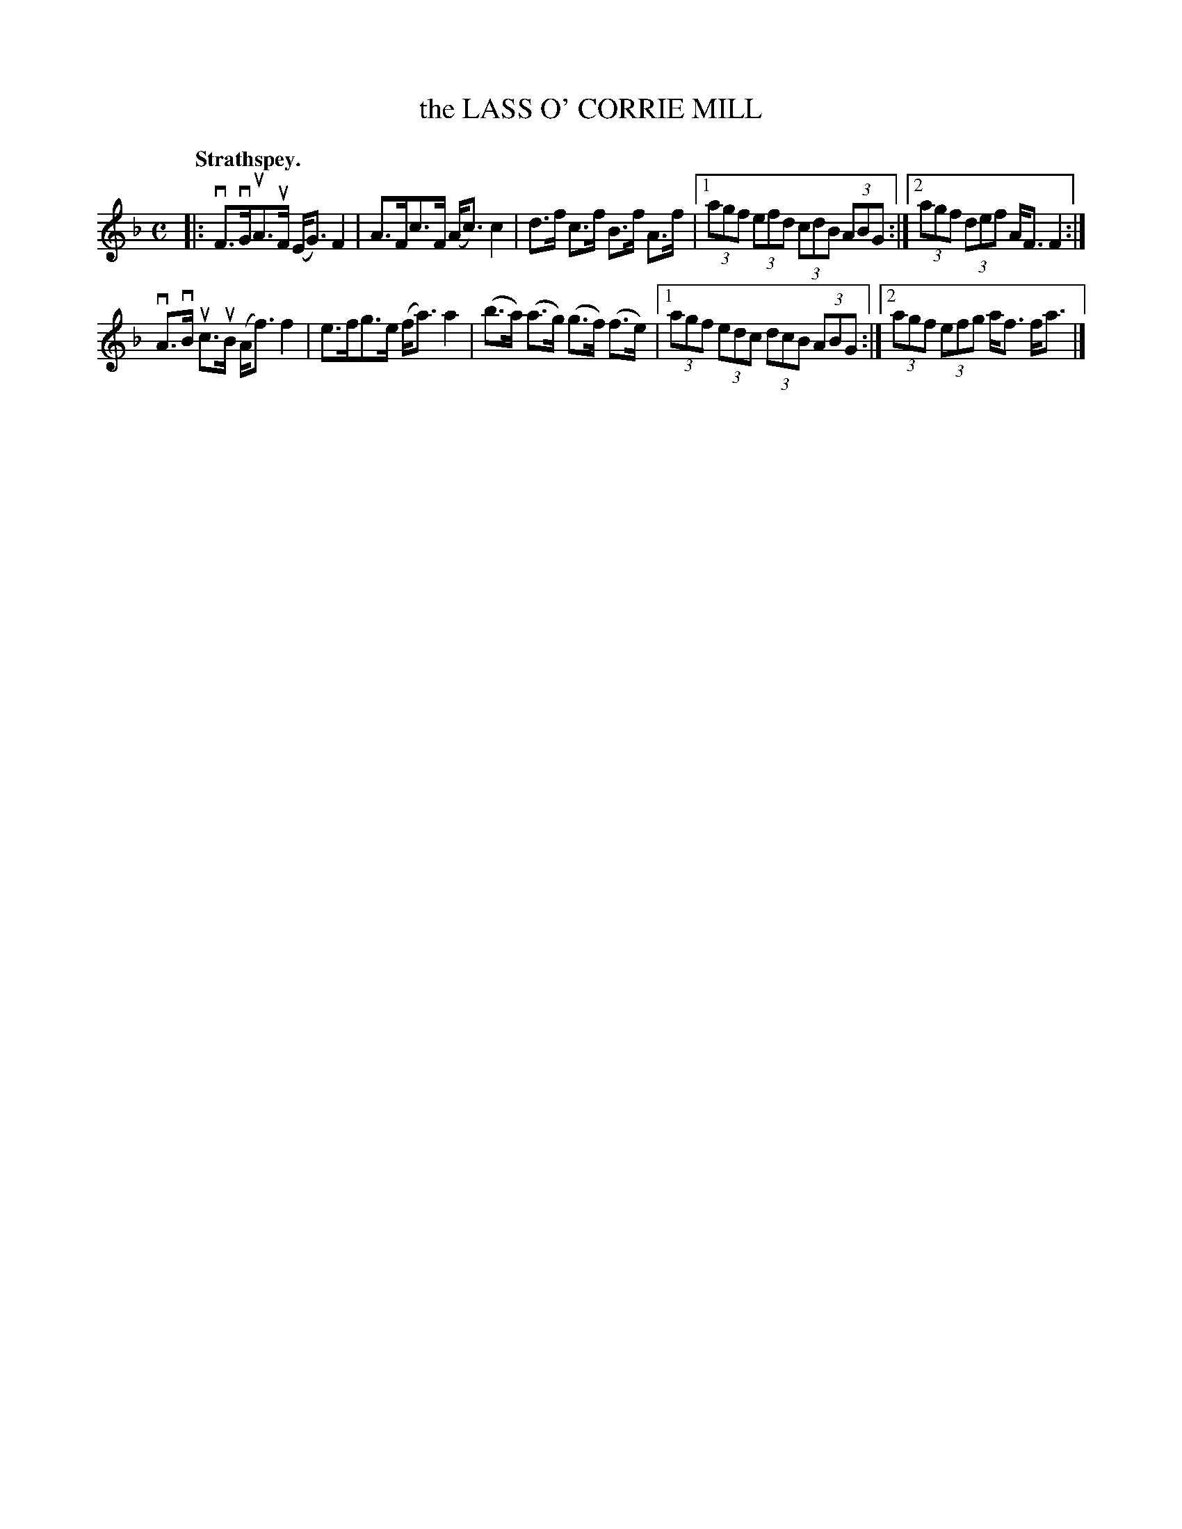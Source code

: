 X: 117101
T: the LASS O' CORRIE MILL
Q: "Strathspey."
R:  Strathspey.
%R: strathspey
B: James Kerr "Merry Melodies" v.1 p.17 s.1 #1
Z: 2017 John Chambers <jc:trillian.mit.edu>
M: C
L: 1/8
K: F
|:\
vF>vGuA>uF (E<G) F2 | A>Fc>F (A<c) c2 |\
d>f c>f B>f A>f |[1 (3agf (3efd (3cdB (3ABG :|[2 (3agf (3def A<F F2 :|
vA>vB uc>uB (A<f) f2 | e>fg>e (f<a) a2 |\
(b>a) (a>g) (g>f) (f>e) |[1 (3agf (3edc (3dcB (3ABG :|[2 (3agf (3efg a<f f<a |]
